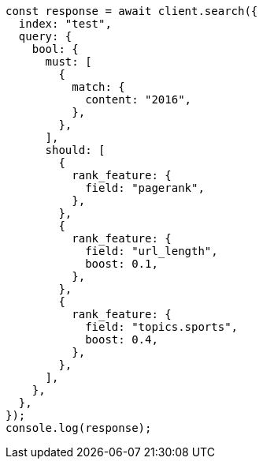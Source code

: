 // This file is autogenerated, DO NOT EDIT
// Use `node scripts/generate-docs-examples.js` to generate the docs examples

[source, js]
----
const response = await client.search({
  index: "test",
  query: {
    bool: {
      must: [
        {
          match: {
            content: "2016",
          },
        },
      ],
      should: [
        {
          rank_feature: {
            field: "pagerank",
          },
        },
        {
          rank_feature: {
            field: "url_length",
            boost: 0.1,
          },
        },
        {
          rank_feature: {
            field: "topics.sports",
            boost: 0.4,
          },
        },
      ],
    },
  },
});
console.log(response);
----
